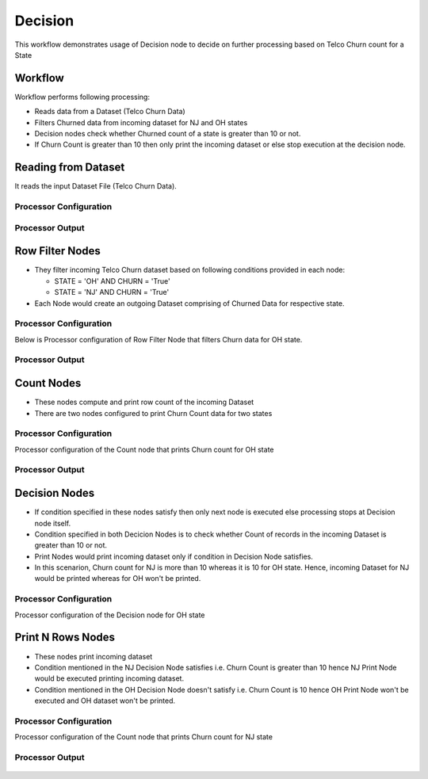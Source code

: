 Decision
=============

This workflow demonstrates usage of Decision node to decide on further processing based on Telco Churn count for a State

Workflow
-------

Workflow performs following processing:

* Reads data from a Dataset (Telco Churn Data)
* Filters Churned data from incoming dataset for NJ and OH states
* Decision nodes check whether Churned count of a state is greater than 10 or not.
* If Churn Count is greater than 10 then only print the incoming dataset or else stop execution at the decision node.

   
.. figure:: ../../_assets/tutorials/advanced-controls/decision/Decision_Demo_Workflow.png
   :alt: Decision
   :width: 80%
   
Reading from Dataset
---------------------

It reads the input Dataset File (Telco Churn Data).

Processor Configuration
^^^^^^^^^^^^^^^^^^
   
.. figure:: ../../_assets/tutorials/advanced-controls/decision/Incoming_Dataset_File.png
   :alt: Decision
   :width: 80%
   
Processor Output
^^^^^^

.. figure:: ../../_assets/tutorials/advanced-controls/decision/Dataset_Data.png
   :alt: Decision
   :width: 80%
   
   
Row Filter Nodes
------------

* They filter incoming Telco Churn dataset based on following conditions provided in each node:

  * STATE = 'OH' AND CHURN = 'True'
  * STATE = 'NJ' AND CHURN = 'True'
	
* Each Node would create an outgoing Dataset comprising of Churned Data for respective state.

Processor Configuration
^^^^^^^^^^^^^^^^^^

Below is Processor configuration of Row Filter Node that filters Churn data for OH state. 

.. figure:: ../../_assets/tutorials/advanced-controls/decision/RowFilter_OH.png
   :alt: Decision
   :width: 80%
   
Processor Output
^^^^^^

.. figure:: ../../_assets/tutorials/advanced-controls/decision/RowFilter_OH_Output.png
   :alt: Decision
   :width: 80%
  
Count Nodes
------------

* These nodes compute and print row count of the incoming Dataset
* There are two nodes configured to print Churn Count data for two states

Processor Configuration
^^^^^^^^^^^^^^^^^^

Processor configuration of the Count node that prints Churn count for OH state

.. figure:: ../../_assets/tutorials/advanced-controls/decision/Count_Node_OH.png
   :alt: Decision
   :width: 80%
   
Processor Output
^^^^^^

.. figure:: ../../_assets/tutorials/advanced-controls/decision/Count_Node_OH_Output.png
   :alt: Decision
   :width: 80%

Decision Nodes
------------

* If condition specified in these nodes satisfy then only next node is executed else processing stops at Decision node itself.
* Condition specified in both Decicion Nodes is to check whether Count of records in the incoming Dataset is greater than 10 or not.
* Print Nodes would print incoming dataset only if condition in Decision Node satisfies.
* In this scenarion, Churn count for NJ is more than 10 whereas it is 10 for OH state. Hence, incoming Dataset for NJ would be printed whereas for OH won't be printed.

Processor Configuration
^^^^^^^^^^^^^^^^^^

Processor configuration of the Decision node for OH state

.. figure:: ../../_assets/tutorials/advanced-controls/decision/Decision_Node_OH.png
   :alt: Decision
   :width: 80%
   
   
Print N Rows Nodes
------------

* These nodes print incoming dataset
* Condition mentioned in the NJ Decision Node satisfies i.e. Churn Count is greater than 10 hence NJ Print Node would be executed printing incoming dataset.
* Condition mentioned in the OH Decision Node doesn't satisfy i.e. Churn Count is 10 hence OH Print Node won't be executed and OH dataset won't be printed.

Processor Configuration
^^^^^^^^^^^^^^^^^^

Processor configuration of the Count node that prints Churn count for NJ state

.. figure:: ../../_assets/tutorials/advanced-controls/decision/Print_Node_NJ.png
   :alt: Decision
   :width: 80%
   
Processor Output
^^^^^^

.. figure:: ../../_assets/tutorials/advanced-controls/decision/Print_Node_NJ_Output.png
   :alt: Decision
   :width: 80%

